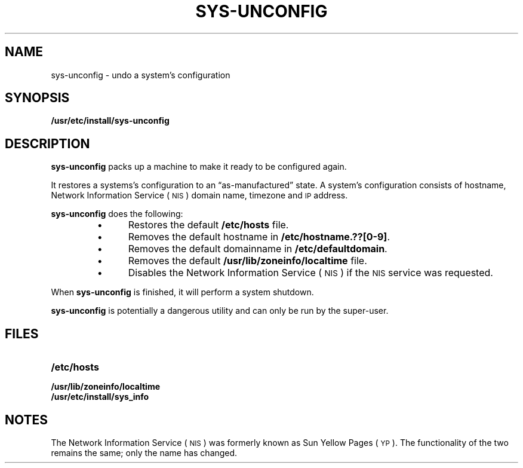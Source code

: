 .\" @(#)sys-unconfig.8 1.1 92/07/30 SMI; new for SPARCstation 1
.TH SYS-UNCONFIG 8 "7 October 1990"
.SH NAME
sys-unconfig \- undo a system's configuration
.SH SYNOPSIS
.B /usr/etc/install/sys-unconfig
.SH DESCRIPTION
.IX "sys-unconfig undo" "" "\fLsys-unconfig\fP \(em undo system configuration" ""
.IX configure "undo system configuration"
.IX unconfigure "undo system configuration"
.LP
.B sys-unconfig
packs up a machine to make it ready to be configured again.
.LP
It restores a systems's configuration to an \*(lqas-manufactured\*(rq
state.
A system's configuration consists of hostname,
Network Information Service
(\s-1NIS\s0)
domain name, timezone and
.SM IP
address.
.LP
.B sys-unconfig
does the following:
.RS
.TP 5
\(bu
Restores the default
.B /etc/hosts
file.
.TP
\(bu
Removes the default hostname in
.BR /etc/hostname.??[0-9] .
.TP
\(bu
Removes the default domainname in
.BR /etc/defaultdomain .
.TP
\(bu
Removes the default
.B /usr/lib/zoneinfo/localtime
file.
.TP
\(bu
Disables the
Network Information Service
(\s-1NIS\s0) if the
.SM NIS 
service was requested.
.RE
.LP
When
.B sys-unconfig
is finished, it will perform a system shutdown.
.LP
.B sys-unconfig
is potentially a dangerous utility and can only be run by the
super-user.
.SH FILES
.PD 0
.TP 20
.B /etc/hosts
.TP
.B /usr/lib/zoneinfo/localtime
.TP
.B /usr/etc/install/sys_info 
.PD
.SH NOTES
.LP
The Network Information Service
(\s-1NIS\s0)
was formerly known as Sun Yellow Pages
(\s-1YP\s0). 
The functionality of the two remains the same;
only the name has changed.
